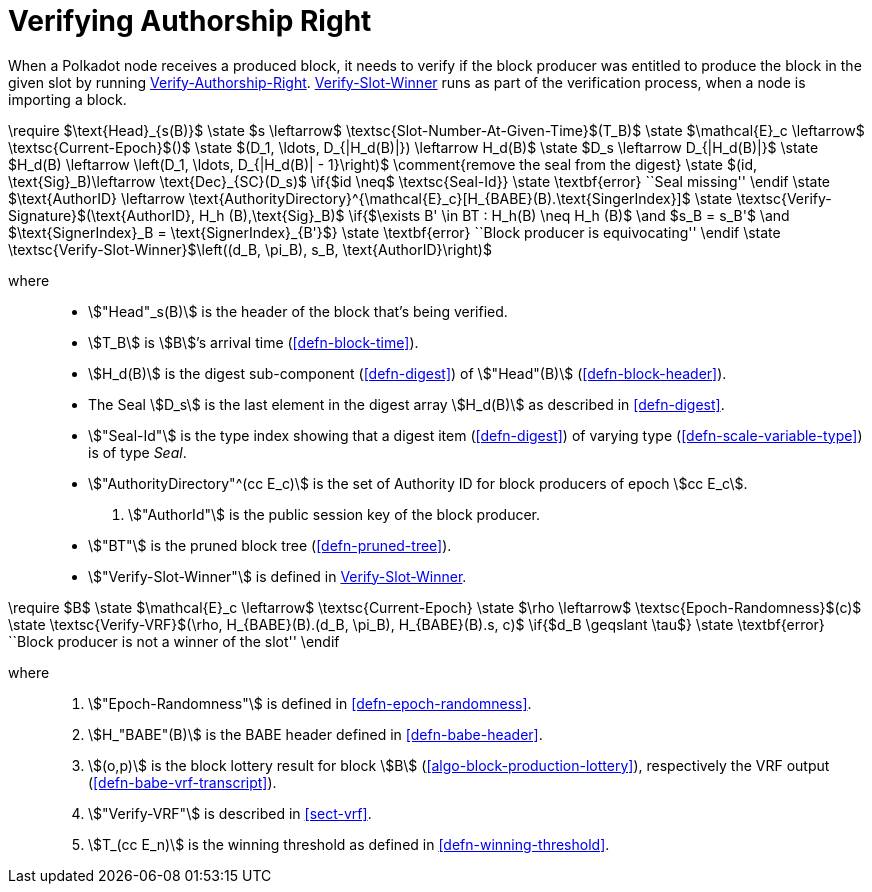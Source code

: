 [#sect-verifying-authorship]
= Verifying Authorship Right

When a Polkadot node receives a produced block, it needs to verify if the block
producer was entitled to produce the block in the given slot by running
<<algo-verify-authorship-right>>. <<algo-verify-slot-winner>> runs as part of the verification process,
when a node is importing a block.

****
.Verify-Authorship-Right
[pseudocode#algo-verify-authorship-right]
++++
\require $\text{Head}_{s(B)}$

\state $s \leftarrow$ \textsc{Slot-Number-At-Given-Time}$(T_B)$

\state $\mathcal{E}_c \leftarrow$ \textsc{Current-Epoch}$()$

\state $(D_1, \ldots, D_{|H_d(B)|}) \leftarrow H_d(B)$

\state $D_s \leftarrow D_{|H_d(B)|}$

\state $H_d(B) \leftarrow \left(D_1, \ldots, D_{|H_d(B)| - 1}\right)$
    \comment{remove the seal from the digest}

\state $(id, \text{Sig}_B)\leftarrow \text{Dec}_{SC}(D_s)$

\if{$id \neq$ \textsc{Seal-Id}}

    \state \textbf{error} ``Seal missing''

\endif

\state $\text{AuthorID} \leftarrow \text{AuthorityDirectory}^{\mathcal{E}_c}[H_{BABE}(B).\text{SingerIndex}]$

\state \textsc{Verify-Signature}$(\text{AuthorID}, H_h (B),\text{Sig}_B)$

\if{$\exists B' \in BT : H_h(B) \neq H_h (B)$ \and $s_B = s_B'$ \and $\text{SignerIndex}_B = \text{SignerIndex}_{B'}$}

    \state \textbf{error} ``Block producer is equivocating''

\endif

\state \textsc{Verify-Slot-Winner}$\left((d_B, \pi_B), s_B, \text{AuthorID}\right)$
++++

where::
* stem:["Head"_s(B)] is the header of the block that's being verified.
* stem:[T_B] is stem:[B]’s arrival time (<<defn-block-time>>).
* stem:[H_d(B)] is the digest sub-component (<<defn-digest>>) of
stem:["Head"(B)] (<<defn-block-header>>).
* The Seal stem:[D_s] is the last element in the digest array stem:[H_d(B)] as
described in <<defn-digest>>.
* stem:["Seal-Id"] is the type index showing that a digest item (<<defn-digest>>)
of varying type (<<defn-scale-variable-type>>) is of type _Seal_.
* stem:["AuthorityDirectory"^(cc E_c)] is the set of Authority ID for block
producers of epoch stem:[cc E_c].
. stem:["AuthorId"] is the public session key of the block producer.
* stem:["BT"] is the pruned block tree (<<defn-pruned-tree>>).
* stem:["Verify-Slot-Winner"] is defined in <<algo-verify-slot-winner>>.
****

****
.Verify-Slot-Winner
[pseudocode#algo-verify-slot-winner]
++++
\require $B$

\state $\mathcal{E}_c \leftarrow$ \textsc{Current-Epoch}

\state $\rho \leftarrow$ \textsc{Epoch-Randomness}$(c)$

\state \textsc{Verify-VRF}$(\rho, H_{BABE}(B).(d_B, \pi_B), H_{BABE}(B).s, c)$

\if{$d_B \geqslant \tau$}

    \state \textbf{error} ``Block producer is not a winner of the slot''

\endif
++++

where::
. stem:["Epoch-Randomness"] is defined in <<defn-epoch-randomness>>.
. stem:[H_"BABE"(B)] is the BABE header defined in <<defn-babe-header>>.
. stem:[(o,p)] is the block lottery result for block stem:[B]
(<<algo-block-production-lottery>>), respectively the VRF output
(<<defn-babe-vrf-transcript>>).
. stem:["Verify-VRF"] is described in <<sect-vrf>>.
. stem:[T_(cc E_n)] is the winning threshold as defined in <<defn-winning-threshold>>.
****
